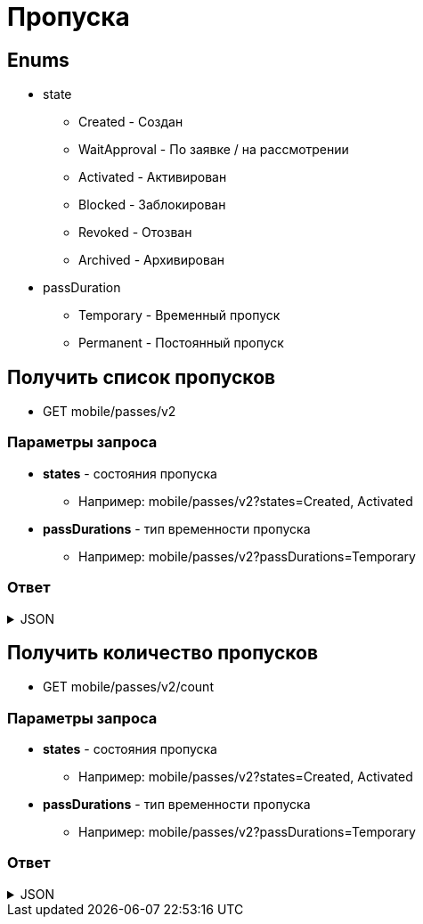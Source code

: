 = Пропуска
:page-toclevels: 4

== Enums
* state
** Created - Создан
** WaitApproval - По заявке / на рассмотрении
** Activated - Активирован
** Blocked - Заблокирован
** Revoked - Отозван
** Archived - Архивирован

* passDuration
** Temporary - Временный пропуск
** Permanent - Постоянный пропуск

== Получить список пропусков
* GET mobile/passes/v2

=== Параметры запроса
* **states** - состояния пропуска 
** Например: mobile/passes/v2?states=Created, Activated
* **passDurations** - тип временности пропуска
** Например: mobile/passes/v2?passDurations=Temporary

=== Ответ
.JSON
[%collapsible]
====
[source,json]
----
{
    "id": 1,
    "firstName": 1000,
    "middleName" : 3,
    "lastName" : false,
    "personGroupName": "Житель",
    "personGroupIcon": "https://storage.yandexcloud.net/lokeo-dev/icons/Home_duotone.svg",
    "passDuration" : "Temporary",
    "state": "Activated",
    "entryLimit" : 1, //количество въездов 
    "validityDaysFromFirstEntry" : 1, //количество дней
    "land": {
        "id" : 1,
        "number" : "1",
        "prefix": "А",
        "village" : {
            "id" : 1,
            "name" : "Калинка-Малинка"
        }
    },
    "vehicle" : {
        "id" : 1,
        "stateNumber" : "H729AG102"
    }
}
----
====

== Получить количество пропусков
* GET mobile/passes/v2/count

=== Параметры запроса
* **states** - состояния пропуска 
** Например: mobile/passes/v2?states=Created, Activated
* **passDurations** - тип временности пропуска
** Например: mobile/passes/v2?passDurations=Temporary

=== Ответ
.JSON
[%collapsible]
====
[source,json]
----
{
    "count": 3
}
----
====
